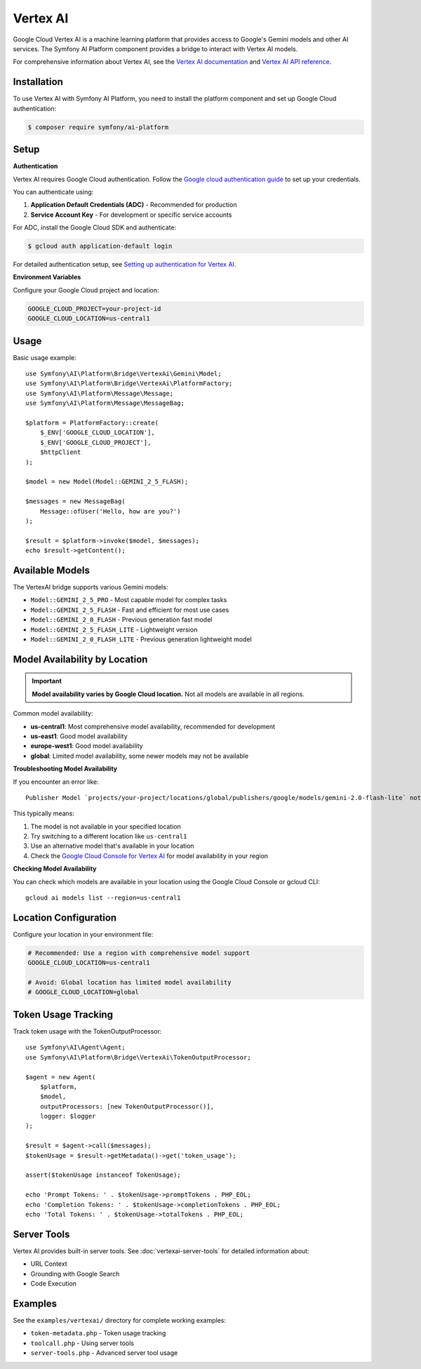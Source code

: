 Vertex AI
=========

Google Cloud Vertex AI is a machine learning platform that provides access to Google's Gemini models and other AI services.
The Symfony AI Platform component provides a bridge to interact with Vertex AI models.

For comprehensive information about Vertex AI, see the `Vertex AI documentation`_ and `Vertex AI API reference`_.

Installation
------------

To use Vertex AI with Symfony AI Platform, you need to install the platform component and set up Google Cloud authentication:

.. code-block:: terminal

    $ composer require symfony/ai-platform

Setup
-----

**Authentication**

Vertex AI requires Google Cloud authentication. Follow the `Google cloud authentication guide`_ to set up your credentials.

You can authenticate using:

1. **Application Default Credentials (ADC)** - Recommended for production
2. **Service Account Key** - For development or specific service accounts

For ADC, install the Google Cloud SDK and authenticate:

.. code-block:: terminal

    $ gcloud auth application-default login

For detailed authentication setup, see `Setting up authentication for Vertex AI`_.

**Environment Variables**

Configure your Google Cloud project and location:

.. code-block:: bash

    GOOGLE_CLOUD_PROJECT=your-project-id
    GOOGLE_CLOUD_LOCATION=us-central1

Usage
-----

Basic usage example::

    use Symfony\AI\Platform\Bridge\VertexAi\Gemini\Model;
    use Symfony\AI\Platform\Bridge\VertexAi\PlatformFactory;
    use Symfony\AI\Platform\Message\Message;
    use Symfony\AI\Platform\Message\MessageBag;

    $platform = PlatformFactory::create(
        $_ENV['GOOGLE_CLOUD_LOCATION'],
        $_ENV['GOOGLE_CLOUD_PROJECT'],
        $httpClient
    );

    $model = new Model(Model::GEMINI_2_5_FLASH);

    $messages = new MessageBag(
        Message::ofUser('Hello, how are you?')
    );

    $result = $platform->invoke($model, $messages);
    echo $result->getContent();

Available Models
----------------

The VertexAI bridge supports various Gemini models:

* ``Model::GEMINI_2_5_PRO`` - Most capable model for complex tasks
* ``Model::GEMINI_2_5_FLASH`` - Fast and efficient for most use cases
* ``Model::GEMINI_2_0_FLASH`` - Previous generation fast model
* ``Model::GEMINI_2_5_FLASH_LITE`` - Lightweight version
* ``Model::GEMINI_2_0_FLASH_LITE`` - Previous generation lightweight model

Model Availability by Location
------------------------------

.. important::

    **Model availability varies by Google Cloud location.** Not all models are available in all regions.

Common model availability:

* **us-central1**: Most comprehensive model availability, recommended for development
* **us-east1**: Good model availability
* **europe-west1**: Good model availability
* **global**: Limited model availability, some newer models may not be available

**Troubleshooting Model Availability**

If you encounter an error like::

    Publisher Model `projects/your-project/locations/global/publishers/google/models/gemini-2.0-flash-lite` not found

This typically means:

1. The model is not available in your specified location
2. Try switching to a different location like ``us-central1``
3. Use an alternative model that's available in your location
4. Check the `Google Cloud Console for Vertex AI`_ for model availability in your region

**Checking Model Availability**

You can check which models are available in your location using the Google Cloud Console or gcloud CLI::

    gcloud ai models list --region=us-central1

Location Configuration
----------------------

Configure your location in your environment file:

.. code-block:: bash

    # Recommended: Use a region with comprehensive model support
    GOOGLE_CLOUD_LOCATION=us-central1

    # Avoid: Global location has limited model availability
    # GOOGLE_CLOUD_LOCATION=global

Token Usage Tracking
--------------------

Track token usage with the TokenOutputProcessor::

    use Symfony\AI\Agent\Agent;
    use Symfony\AI\Platform\Bridge\VertexAi\TokenOutputProcessor;

    $agent = new Agent(
        $platform,
        $model,
        outputProcessors: [new TokenOutputProcessor()],
        logger: $logger
    );

    $result = $agent->call($messages);
    $tokenUsage = $result->getMetadata()->get('token_usage');

    assert($tokenUsage instanceof TokenUsage);

    echo 'Prompt Tokens: ' . $tokenUsage->promptTokens . PHP_EOL;
    echo 'Completion Tokens: ' . $tokenUsage->completionTokens . PHP_EOL;
    echo 'Total Tokens: ' . $tokenUsage->totalTokens . PHP_EOL;

Server Tools
------------

Vertex AI provides built-in server tools. See :doc:`vertexai-server-tools` for detailed information about:

* URL Context
* Grounding with Google Search
* Code Execution

Examples
--------

See the ``examples/vertexai/`` directory for complete working examples:

* ``token-metadata.php`` - Token usage tracking
* ``toolcall.php`` - Using server tools
* ``server-tools.php`` - Advanced server tool usage

.. _Vertex AI documentation: https://cloud.google.com/vertex-ai/docs
.. _Vertex AI API reference: https://cloud.google.com/vertex-ai/docs/reference
.. _Google cloud authentication guide: https://cloud.google.com/docs/authentication
.. _Setting up authentication for Vertex AI: https://cloud.google.com/vertex-ai/docs/authentication
.. _Google Cloud Console for Vertex AI: https://console.cloud.google.com/vertex-ai
